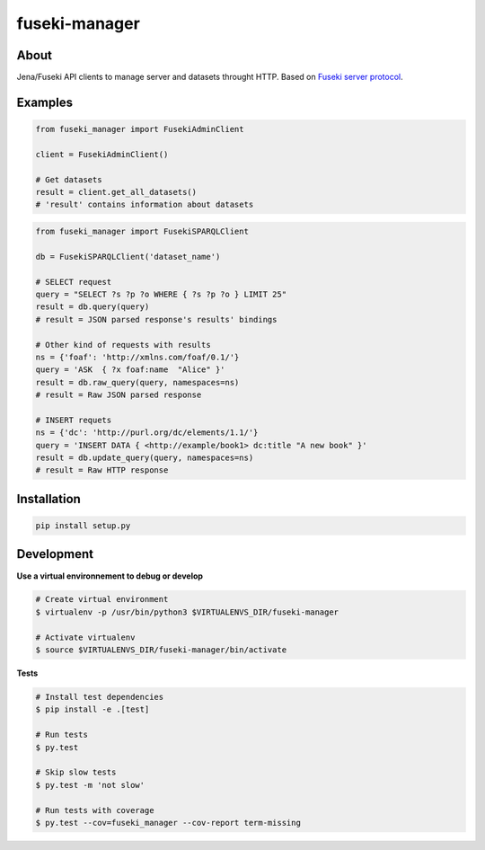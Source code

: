 ==============
fuseki-manager
==============

.. image:: https://img.shields.io/travis/Nobatek/fuseki-manager/master.svg
        :target: https://travis-ci.org/Nobatek/fuseki-manager
        :alt: Build status

.. image:: https://coveralls.io/repos/github/Nobatek/fuseki-manager/badge.svg?branch=master
        :target: https://coveralls.io/github/Nobatek/fuseki-manager/?branch=master
        :alt: Code coverage

.. image:: https://api.codacy.com/project/badge/Grade/5b3d5c5fae194b1cb57891465182448a
        :target: https://www.codacy.com/app/lafrech/fuseki-manager
        :alt: Code health

About
=====

Jena/Fuseki API clients to manage server and datasets throught HTTP.
Based on `Fuseki server protocol <https://jena.apache.org/documentation/fuseki2/fuseki-server-protocol.html>`_.

Examples
========

.. code-block:: python

    from fuseki_manager import FusekiAdminClient

    client = FusekiAdminClient()

    # Get datasets
    result = client.get_all_datasets()
    # 'result' contains information about datasets


.. code-block:: python

    from fuseki_manager import FusekiSPARQLClient

    db = FusekiSPARQLClient('dataset_name')
    
    # SELECT request
    query = "SELECT ?s ?p ?o WHERE { ?s ?p ?o } LIMIT 25"
    result = db.query(query)
    # result = JSON parsed response's results' bindings

    # Other kind of requests with results
    ns = {'foaf': 'http://xmlns.com/foaf/0.1/'}
    query = 'ASK  { ?x foaf:name  "Alice" }'
    result = db.raw_query(query, namespaces=ns)
    # result = Raw JSON parsed response

    # INSERT requets
    ns = {'dc': 'http://purl.org/dc/elements/1.1/'}
    query = 'INSERT DATA { <http://example/book1> dc:title "A new book" }'
    result = db.update_query(query, namespaces=ns)
    # result = Raw HTTP response


Installation
============

.. code-block:: shell

    pip install setup.py

Development
===========

**Use a virtual environnement to debug or develop**

.. code-block:: shell

    # Create virtual environment
    $ virtualenv -p /usr/bin/python3 $VIRTUALENVS_DIR/fuseki-manager

    # Activate virtualenv
    $ source $VIRTUALENVS_DIR/fuseki-manager/bin/activate

**Tests**

.. code-block:: shell

    # Install test dependencies
    $ pip install -e .[test]

    # Run tests
    $ py.test

    # Skip slow tests
    $ py.test -m 'not slow'

    # Run tests with coverage
    $ py.test --cov=fuseki_manager --cov-report term-missing
